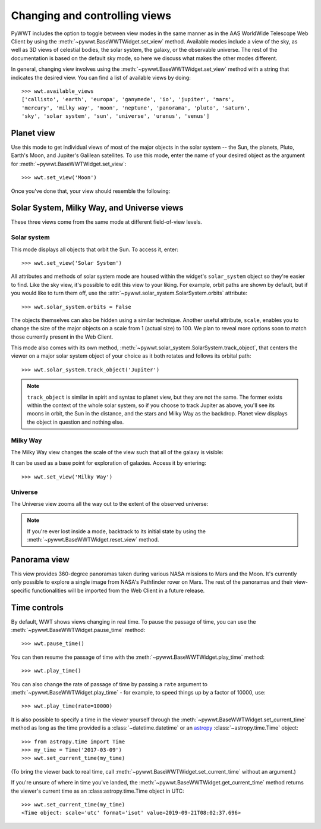 .. _views:

Changing and controlling views
==============================

PyWWT includes the option to toggle between view modes in the same manner as in
the AAS WorldWide Telescope Web Client by using the
:meth:`~pywwt.BaseWWTWidget.set_view` method. Available modes include a view of
the sky, as well as 3D views of celestial bodies, the solar system, the galaxy,
or the observable universe. The rest of the documentation is based on the
default sky mode, so here we discuss what makes the other modes different.

In general, changing view involves using the
:meth:`~pywwt.BaseWWTWidget.set_view` method with a string that indicates the
desired view. You can find a list of available views by doing::

    >>> wwt.available_views
    ['callisto', 'earth', 'europa', 'ganymede', 'io', 'jupiter', 'mars',
    'mercury', 'milky way', 'moon', 'neptune', 'panorama', 'pluto', 'saturn',
    'sky', 'solar system', 'sun', 'universe', 'uranus', 'venus']

Planet view
-----------

Use this mode to get individual views of most of the major objects in the solar
system -- the Sun, the planets, Pluto, Earth's Moon, and Jupiter's Galilean
satellites. To use this mode, enter the name of your desired object as the
argument for :meth:`~pywwt.BaseWWTWidget.set_view`::

    >>> wwt.set_view('Moon')

Once you've done that, your view should resemble the following:

.. image:: images/moon.png
   :align: center

Solar System, Milky Way, and Universe views
-------------------------------------------

These three views come from the same mode at different field-of-view levels.

Solar system
^^^^^^^^^^^^

This mode displays all objects that orbit the Sun. To access it, enter::

    >>> wwt.set_view('Solar System')

All attributes and methods of solar system mode are housed within the widget's
``solar_system`` object so they're easier to find. Like the sky view, it's
possible to edit this view to your liking. For example, orbit paths are shown
by default, but if you would like to turn them off, use the
:attr:`~pywwt.solar_system.SolarSystem.orbits` attribute::

    >>> wwt.solar_system.orbits = False

The objects themselves can also be hidden using a similar technique. Another
useful attribute, ``scale``, enables you to change the size of the major
objects on a scale from 1 (actual size) to 100. We plan to reveal more options
soon to match those currently present in the Web Client.

This mode also comes with its own method,
:meth:`~pywwt.solar_system.SolarSystem.track_object`, that centers the viewer on a major
solar system object of your choice as it both rotates and follows its orbital
path::

    >>> wwt.solar_system.track_object('Jupiter')

.. note::   ``track_object`` is similar in spirit and syntax to planet view,
            but they are not the same. The former exists within the context of
            the whole solar system, so if you choose to track Jupiter as above,
            you'll see its moons in orbit, the Sun in the distance, and the
            stars and Milky Way as the backdrop. Planet view displays the
            object in question and nothing else.

Milky Way
^^^^^^^^^

The Milky Way view changes the scale of the view such that all of the galaxy is
visible:

.. image:: images/milky_way.png

It can be used as a base point for exploration of galaxies. Access it by
entering::

    >>> wwt.set_view('Milky Way')

Universe
^^^^^^^^

The Universe view zooms all the way out to the extent of the observed universe:

.. image:: images/universe.png

.. note:: If you're ever lost inside a mode, backtrack to its initial state by
          using the :meth:`~pywwt.BaseWWTWidget.reset_view` method.

Panorama view
-------------

This view provides 360-degree panoramas taken during various NASA missions to
Mars and the Moon. It's currently only possible to explore a single image from
NASA's Pathfinder rover on Mars. The rest of the panoramas and their
view-specific functionalities will be imported from the Web Client in a future
release.

Time controls
-------------

By default, WWT shows views changing in real time. To pause the passage of time,
you can use the :meth:`~pywwt.BaseWWTWidget.pause_time` method::

    >>> wwt.pause_time()

You can then resume the passage of time with the
:meth:`~pywwt.BaseWWTWidget.play_time` method::

    >>> wwt.play_time()

You can also change the rate of passage of time by passing a ``rate`` argument
to :meth:`~pywwt.BaseWWTWidget.play_time` - for example, to speed things up by
a factor of 10000, use::

    >>> wwt.play_time(rate=10000)
    
It is also possible to specify a time in the viewer yourself through the 
:meth:`~pywwt.BaseWWTWidget.set_current_time` method as long as the time
provided is a :class:`~datetime.datetime` or an
`astropy <http://docs.astropy.org/en/stable/time/index.html>`_
:class:`~astropy.time.Time` object::

    >>> from astropy.time import Time
    >>> my_time = Time('2017-03-09')
    >>> wwt.set_current_time(my_time)
    
(To bring the viewer back to real time, call 
:meth:`~pywwt.BaseWWTWidget.set_current_time` without an argument.)

If you're unsure of where in time you've landed, the
:meth:`~pywwt.BaseWWTWidget.get_current_time` method returns the viewer's 
current time as an :class:astropy.time.Time object in UTC::

    >>> wwt.set_current_time(my_time)
    <Time object: scale='utc' format='isot' value=2019-09-21T08:02:37.696>
